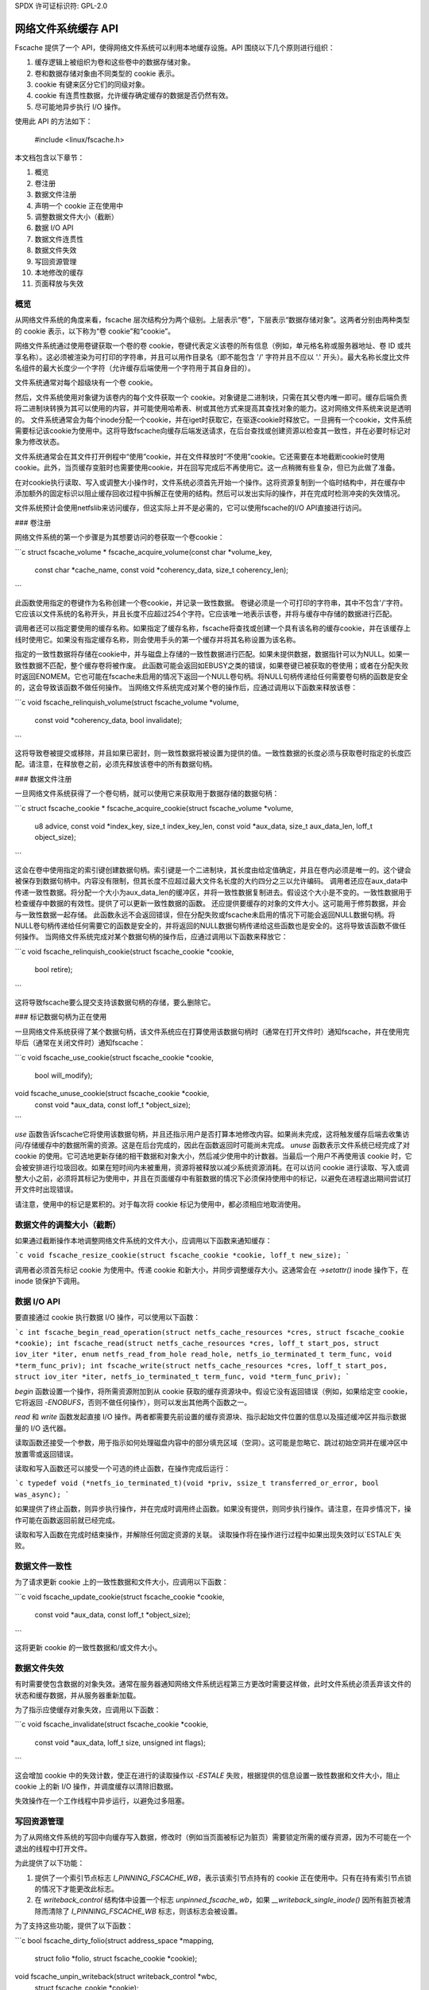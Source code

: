 SPDX 许可证标识符: GPL-2.0

==============================
网络文件系统缓存 API
==============================

Fscache 提供了一个 API，使得网络文件系统可以利用本地缓存设施。API 围绕以下几个原则进行组织：

1. 缓存逻辑上被组织为卷和这些卷中的数据存储对象。
2. 卷和数据存储对象由不同类型的 cookie 表示。
3. cookie 有键来区分它们的同级对象。
4. cookie 有连贯性数据，允许缓存确定缓存的数据是否仍然有效。
5. 尽可能地异步执行 I/O 操作。

使用此 API 的方法如下：

	#include <linux/fscache.h>

本文档包含以下章节：

1. 概览
2. 卷注册
3. 数据文件注册
4. 声明一个 cookie 正在使用中
5. 调整数据文件大小（截断）
6. 数据 I/O API
7. 数据文件连贯性
8. 数据文件失效
9. 写回资源管理
10. 本地修改的缓存
11. 页面释放与失效

概览
========

从网络文件系统的角度来看，fscache 层次结构分为两个级别。上层表示“卷”，下层表示“数据存储对象”。这两者分别由两种类型的 cookie 表示，以下称为“卷 cookie”和“cookie”。

网络文件系统通过使用卷键获取一个卷的卷 cookie，卷键代表定义该卷的所有信息（例如，单元格名称或服务器地址、卷 ID 或共享名称）。这必须被渲染为可打印的字符串，并且可以用作目录名（即不能包含 '/' 字符并且不应以 '.' 开头）。最大名称长度比文件名组件的最大长度少一个字符（允许缓存后端使用一个字符用于其自身目的）。

文件系统通常对每个超级块有一个卷 cookie。

然后，文件系统使用对象键为该卷内的每个文件获取一个 cookie。对象键是二进制块，只需在其父卷内唯一即可。缓存后端负责将二进制块转换为其可以使用的内容，并可能使用哈希表、树或其他方式来提高其查找对象的能力。这对网络文件系统来说是透明的。
文件系统通常会为每个inode分配一个cookie，并在iget时获取它，在驱逐cookie时释放它。一旦拥有一个cookie，文件系统需要标记该cookie为使用中。这将导致fscache向缓存后端发送请求，在后台查找或创建资源以检查其一致性，并在必要时标记对象为修改状态。

文件系统通常会在其文件打开例程中“使用”cookie，并在文件释放时“不使用”cookie。它还需要在本地截断cookie时使用cookie。此外，当页缓存变脏时也需要使用cookie，并在回写完成后不再使用它。这一点稍微有些复杂，但已为此做了准备。

在对cookie执行读取、写入或调整大小操作时，文件系统必须首先开始一个操作。这将资源复制到一个临时结构中，并在缓存中添加额外的固定标识以阻止缓存回收过程中拆解正在使用的结构。然后可以发出实际的操作，并在完成时检测冲突的失效情况。

文件系统预计会使用netfslib来访问缓存，但这实际上并不是必需的，它可以使用fscache的I/O API直接进行访问。

### 卷注册

网络文件系统的第一个步骤是为其想要访问的卷获取一个卷cookie：

```c
struct fscache_volume *
fscache_acquire_volume(const char *volume_key,
		       const char *cache_name,
		       const void *coherency_data,
		       size_t coherency_len);
```

此函数使用指定的卷键作为名称创建一个卷cookie，并记录一致性数据。
卷键必须是一个可打印的字符串，其中不包含'/'字符。它应该以文件系统的名称开头，并且长度不应超过254个字符。它应该唯一地表示该卷，并将与缓存中存储的数据进行匹配。

调用者还可以指定要使用的缓存名称。如果指定了缓存名称，fscache将查找或创建一个具有该名称的缓存cookie，并在该缓存上线时使用它。如果没有指定缓存名称，则会使用手头的第一个缓存并将其名称设置为该名称。

指定的一致性数据将存储在cookie中，并与磁盘上存储的一致性数据进行匹配。如果未提供数据，数据指针可以为NULL。如果一致性数据不匹配，整个缓存卷将被作废。
此函数可能会返回如EBUSY之类的错误，如果卷键已被获取的卷使用；或者在分配失败时返回ENOMEM。它也可能在fscache未启用的情况下返回一个NULL卷句柄。将NULL句柄传递给任何需要卷句柄的函数是安全的，这会导致该函数不做任何操作。
当网络文件系统完成对某个卷的操作后，应通过调用以下函数来释放该卷：

```c
void fscache_relinquish_volume(struct fscache_volume *volume,
			       const void *coherency_data,
			       bool invalidate);
```

这将导致卷被提交或移除，并且如果已密封，则一致性数据将被设置为提供的值。一致性数据的长度必须与获取卷时指定的长度匹配。请注意，在释放卷之前，必须先释放该卷中的所有数据句柄。

### 数据文件注册

一旦网络文件系统获得了一个卷句柄，就可以使用它来获取用于数据存储的数据句柄：

```c
struct fscache_cookie *
fscache_acquire_cookie(struct fscache_volume *volume,
		       u8 advice,
		       const void *index_key,
		       size_t index_key_len,
		       const void *aux_data,
		       size_t aux_data_len,
		       loff_t object_size);
```

这会在卷中使用指定的索引键创建数据句柄。索引键是一个二进制块，其长度由给定值确定，并且在卷内必须是唯一的。这个键会被保存到数据句柄中。内容没有限制，但其长度不应超过最大文件名长度的大约四分之三以允许编码。
调用者还应在aux_data中传递一致性数据。将分配一个大小为aux_data_len的缓冲区，并将一致性数据复制进去。假设这个大小是不变的。一致性数据用于检查缓存中数据的有效性。提供了可以更新一致性数据的函数。
还应提供要缓存的对象的文件大小。这可能用于修剪数据，并会与一致性数据一起存储。
此函数永远不会返回错误，但在分配失败或fscache未启用的情况下可能会返回NULL数据句柄。将NULL卷句柄传递给任何需要它的函数是安全的，并将返回的NULL数据句柄传递给这些函数也是安全的。这将导致该函数不做任何操作。
当网络文件系统完成对某个数据句柄的操作后，应通过调用以下函数来释放它：

```c
void fscache_relinquish_cookie(struct fscache_cookie *cookie,
			       bool retire);
```

这将导致fscache要么提交支持该数据句柄的存储，要么删除它。

### 标记数据句柄为正在使用

一旦网络文件系统获得了某个数据句柄，该文件系统应在打算使用该数据句柄时（通常在打开文件时）通知fscache，并在使用完毕后（通常在关闭文件时）通知fscache：

```c
void fscache_use_cookie(struct fscache_cookie *cookie,
			bool will_modify);
void fscache_unuse_cookie(struct fscache_cookie *cookie,
			  const void *aux_data,
			  const loff_t *object_size);
```

`use` 函数告诉fscache它将使用该数据句柄，并且还指示用户是否打算本地修改内容。如果尚未完成，这将触发缓存后端去收集访问/存储缓存中的数据所需的资源。这是在后台完成的，因此在函数返回时可能尚未完成。
*unuse* 函数表示文件系统已经完成了对 cookie 的使用。它可选地更新存储的相干数据和对象大小，然后减少使用中的计数器。当最后一个用户不再使用该 cookie 时，它会被安排进行垃圾回收。如果在短时间内未被重用，资源将被释放以减少系统资源消耗。在可以访问 cookie 进行读取、写入或调整大小之前，必须将其标记为使用中，并且在页面缓存中有脏数据的情况下必须保持使用中的标记，以避免在进程退出期间尝试打开文件时出现错误。

请注意，使用中的标记是累积的。对于每次将 cookie 标记为使用中，都必须相应地取消使用。

数据文件的调整大小（截断）
==========================

如果通过截断操作本地调整网络文件系统的文件大小，应调用以下函数来通知缓存：

```c
void fscache_resize_cookie(struct fscache_cookie *cookie, loff_t new_size);
```

调用者必须首先标记 cookie 为使用中。传递 cookie 和新大小，并同步调整缓存大小。这通常会在 `->setattr()` inode 操作下，在 inode 锁保护下调用。

数据 I/O API
===========

要直接通过 cookie 执行数据 I/O 操作，可以使用以下函数：

```c
int fscache_begin_read_operation(struct netfs_cache_resources *cres, struct fscache_cookie *cookie);
int fscache_read(struct netfs_cache_resources *cres, loff_t start_pos, struct iov_iter *iter, enum netfs_read_from_hole read_hole, netfs_io_terminated_t term_func, void *term_func_priv);
int fscache_write(struct netfs_cache_resources *cres, loff_t start_pos, struct iov_iter *iter, netfs_io_terminated_t term_func, void *term_func_priv);
```

*begin* 函数设置一个操作，将所需资源附加到从 cookie 获取的缓存资源块中。假设它没有返回错误（例如，如果给定空 cookie，它将返回 `-ENOBUFS`，否则不做任何操作），则可以发出其他两个函数之一。

*read* 和 *write* 函数发起直接 I/O 操作。两者都需要先前设置的缓存资源块、指示起始文件位置的信息以及描述缓冲区并指示数据量的 I/O 迭代器。

读取函数还接受一个参数，用于指示如何处理磁盘内容中的部分填充区域（空洞）。这可能是忽略它、跳过初始空洞并在缓冲区中放置零或返回错误。

读取和写入函数还可以接受一个可选的终止函数，在操作完成后运行：

```c
typedef void (*netfs_io_terminated_t)(void *priv, ssize_t transferred_or_error, bool was_async);
```

如果提供了终止函数，则异步执行操作，并在完成时调用终止函数。如果没有提供，则同步执行操作。请注意，在异步情况下，操作可能在函数返回前就已经完成。

读取和写入函数在完成时结束操作，并解除任何固定资源的关联。
读取操作将在操作进行过程中如果出现失效时以`ESTALE`失败。

数据文件一致性
===============

为了请求更新 cookie 上的一致性数据和文件大小，应调用以下函数：

```c
void fscache_update_cookie(struct fscache_cookie *cookie,
                           const void *aux_data,
                           const loff_t *object_size);
```

这将更新 cookie 的一致性数据和/或文件大小。

数据文件失效
==================

有时需要使包含数据的对象失效。通常在服务器通知网络文件系统远程第三方更改时需要这样做，此时文件系统必须丢弃该文件的状态和缓存数据，并从服务器重新加载。

为了指示应使缓存对象失效，应调用以下函数：

```c
void fscache_invalidate(struct fscache_cookie *cookie,
                        const void *aux_data,
                        loff_t size,
                        unsigned int flags);
```

这会增加 cookie 中的失效计数，使正在进行的读取操作以 `-ESTALE` 失败，根据提供的信息设置一致性数据和文件大小，阻止 cookie 上的新 I/O 操作，并调度缓存以清除旧数据。

失效操作在一个工作线程中异步运行，以避免过多阻塞。

写回资源管理
=====================

为了从网络文件系统的写回中向缓存写入数据，修改时（例如当页面被标记为脏页）需要锁定所需的缓存资源，因为不可能在一个退出的线程中打开文件。

为此提供了以下功能：

1. 提供了一个索引节点标志 `I_PINNING_FSCACHE_WB`，表示该索引节点持有的 cookie 正在使用中。只有在持有索引节点锁的情况下才能更改此标志。
2. 在 `writeback_control` 结构体中设置一个标志 `unpinned_fscache_wb`，如果 `__writeback_single_inode()` 因所有脏页被清除而清除了 `I_PINNING_FSCACHE_WB` 标志，则该标志会被设置。

为了支持这些功能，提供了以下函数：

```c
bool fscache_dirty_folio(struct address_space *mapping,
                         struct folio *folio,
                         struct fscache_cookie *cookie);
void fscache_unpin_writeback(struct writeback_control *wbc,
                             struct fscache_cookie *cookie);
void fscache_clear_inode_writeback(struct fscache_cookie *cookie,
                                   struct inode *inode,
                                   const void *aux);
```

`fscache_dirty_folio` 函数预期在文件系统的 `dirty_folio` 地址空间操作中调用。如果 `I_PINNING_FSCACHE_WB` 标志未设置，它会设置该标志并增加 cookie 的使用计数（调用者必须已经调用了 `fscache_use_cookie()`）。
* unpin 函数旨在从文件系统的 `write_inode` 超级块操作中调用。如果在写回控制结构中的 unpinned_fscache_wb 已设置，则它会在写入后通过取消使用 cookie 来完成清理工作。
* clear 函数旨在从网络文件系统的 `evict_inode` 超级块操作中调用。它必须在 `truncate_inode_pages_final()` 之后但 `clear_inode()` 之前被调用。这会清理任何悬而未决的 `I_PINNING_FSCACHE_WB`。同时允许更新一致性数据。

本地修改的缓存
===============
如果一个网络文件系统有本地修改的数据并希望将其写入缓存，它需要标记这些页面以表明正在进行写入，并且如果标记已经存在，则需要等待其被移除（可能是由于已经有正在进行的操作）。这可以防止对缓存中同一存储位置的多个竞争性直接 I/O 写入。
首先，网络文件系统应该通过如下方法确定是否可用缓存：

```c
bool caching = fscache_cookie_enabled(cookie);
```

如果要尝试缓存，应使用网络文件系统帮助库提供的以下函数来等待和标记页面：

```c
void set_page_fscache(struct page *page);
void wait_on_page_fscache(struct page *page);
int wait_on_page_fscache_killable(struct page *page);
```

一旦范围内的所有页面都被标记，网络文件系统可以请求 fscache 安排对该区域的写入：

```c
void fscache_write_to_cache(struct fscache_cookie *cookie,
                            struct address_space *mapping,
                            loff_t start, size_t len, loff_t i_size,
                            netfs_io_terminated_t term_func,
                            void *term_func_priv,
                            bool caching);
```

如果在此点之前发生错误，可以通过调用以下函数来移除标记：

```c
void fscache_clear_page_bits(struct address_space *mapping,
                             loff_t start, size_t len,
                             bool caching);
```

在这些函数中，传递了一个指向源页面所附着的映射的指针，start 和 len 指示将要写入的区域大小（不一定需要对齐到页面边界，但在底层文件系统上必须对齐到直接 I/O 边界）。caching 参数指示是否跳过缓存，如果为 false，则这些函数不做任何事情。

写入函数还需要一些额外参数：表示要写入的缓存对象的 cookie，i_size 表示网络文件系统的大小，term_func 表示一个可选的完成函数，该函数将接收 term_func_priv 以及错误或已写入的数量。

请注意，写入函数总是异步运行，并且在调用 term_func 之前会取消所有页面的标记。

页面释放与失效
=================
fscache 跟踪我们是否已经为刚刚创建的缓存对象在缓存中有任何数据。它知道在进行写入并且页面被虚拟内存管理系统释放之前不需要读取任何内容，之后它必须查找缓存。

为了通知 fscache 页面可能已经在缓存中，应从 `release_folio` 地址空间操作中调用以下函数：

```c
void fscache_note_page_release(struct fscache_cookie *cookie);
```

如果页面已被释放（即 release_folio 返回 true）。

页面释放和页面失效还应等待页面上的任何标记，以表明正在进行直接 I/O 写入：

```c
void wait_on_page_fscache(struct page *page);
int wait_on_page_fscache_killable(struct page *page);
```

API 函数参考
=============
.. kernel-doc:: include/linux/fscache.h
